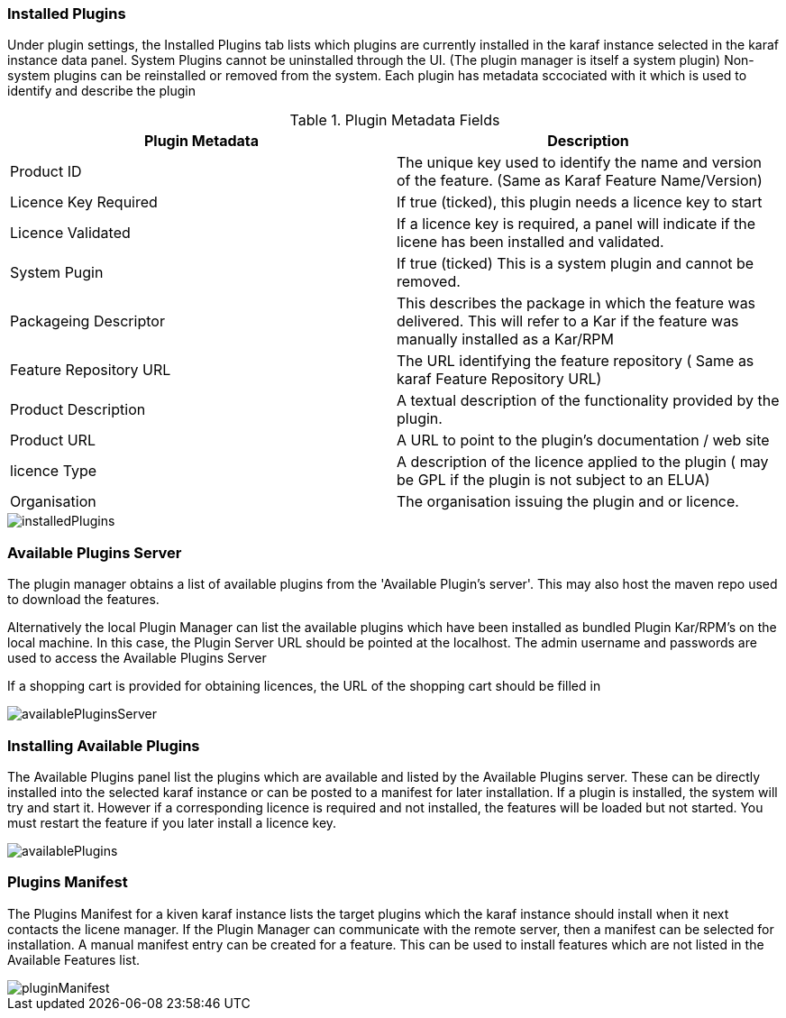 
// Allow GitHub image rendering
:imagesdir: ../../images

=== Installed Plugins

Under plugin settings, the Installed Plugins tab lists which plugins are currently installed in the karaf instance selected in the karaf instance data panel. System Plugins cannot be uninstalled through the UI. (The plugin manager is itself a system plugin) Non-system plugins can be reinstalled or removed from the system. Each plugin has metadata sccociated with it which is used to identify and describe the plugin 

.Plugin Metadata Fields
[width="100%",options="header,footer"]
|====================
| Plugin Metadata| Description 
| Product ID| The unique key used to identify the name and version of the feature. (Same as Karaf Feature Name/Version)
| Licence Key Required | If true (ticked), this plugin needs a licence key to start
| Licence Validated | If a licence key is required, a panel will indicate if the licene has been installed and validated.
| System Pugin| If true (ticked) This is a system plugin and cannot be removed.
| Packageing Descriptor | This describes the package in which the feature was delivered. This will refer to a Kar if the feature was manually installed as a Kar/RPM
| Feature Repository URL | The URL identifying the feature repository ( Same as karaf Feature Repository URL) 
| Product Description | A textual description of the functionality provided by the plugin.
| Product URL | A URL to point to the plugin's documentation / web site
| licence Type | A description of the licence applied to the plugin ( may be GPL if the plugin is not subject to an ELUA)
| Organisation | The organisation issuing the plugin and or licence.
|====================

image::plugin-manager/installedPlugins.png[]

=== Available Plugins Server
The plugin manager obtains a list of available plugins from the 'Available Plugin's server'. This may also host the maven repo used to download the features.

Alternatively the local Plugin Manager can list the available plugins which have been installed as bundled Plugin Kar/RPM's on the local machine. In this case, the Plugin Server URL should be pointed at the localhost. The admin username and passwords are used to access the Available Plugins Server

If a shopping cart is provided for obtaining licences, the URL of the shopping cart should be filled in

image::plugin-manager/availablePluginsServer.png[]

=== Installing Available Plugins
The Available Plugins panel list the plugins which are available and listed by the Available Plugins server. These can be directly installed into the selected karaf instance or can be posted to a manifest for later installation.
If a plugin is installed, the system will try and start it. However if a corresponding licence is required and not installed, the features will be loaded but not started. You must restart the feature if you later install a licence key.

image::plugin-manager/availablePlugins.png[]

=== Plugins Manifest
The Plugins Manifest for a kiven karaf instance lists the target plugins which the karaf instance should install when it next contacts the licene manager. If the Plugin Manager can communicate with the remote server, then a manifest can be selected for installation.
A manual manifest entry can be created for a feature. This can be used to install features which are not listed in the Available Features list.

image::plugin-manager/pluginManifest.png[]




